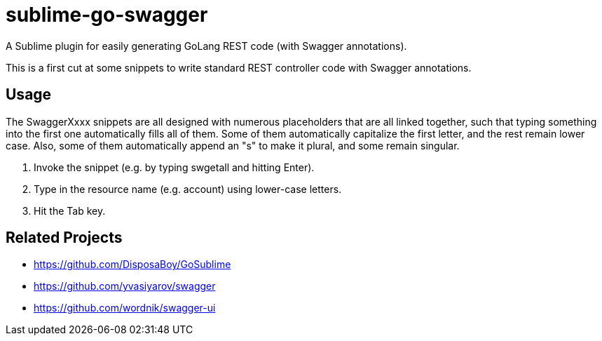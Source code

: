 sublime-go-swagger
==================

A Sublime plugin for easily generating GoLang REST code (with Swagger annotations).

This is a first cut at some snippets to write standard REST controller code with Swagger annotations.

== Usage

The SwaggerXxxx snippets are all designed with numerous placeholders that are all linked together, such that typing something into the first one automatically fills all of them. Some of them automatically capitalize the first letter, and the rest remain lower case. Also, some of them automatically append an "s" to make it plural, and some remain singular.

. Invoke the snippet (e.g. by typing swgetall and hitting Enter).
. Type in the resource name (e.g. account) using lower-case letters.
. Hit the Tab key.


== Related Projects

* https://github.com/DisposaBoy/GoSublime
* https://github.com/yvasiyarov/swagger
* https://github.com/wordnik/swagger-ui

